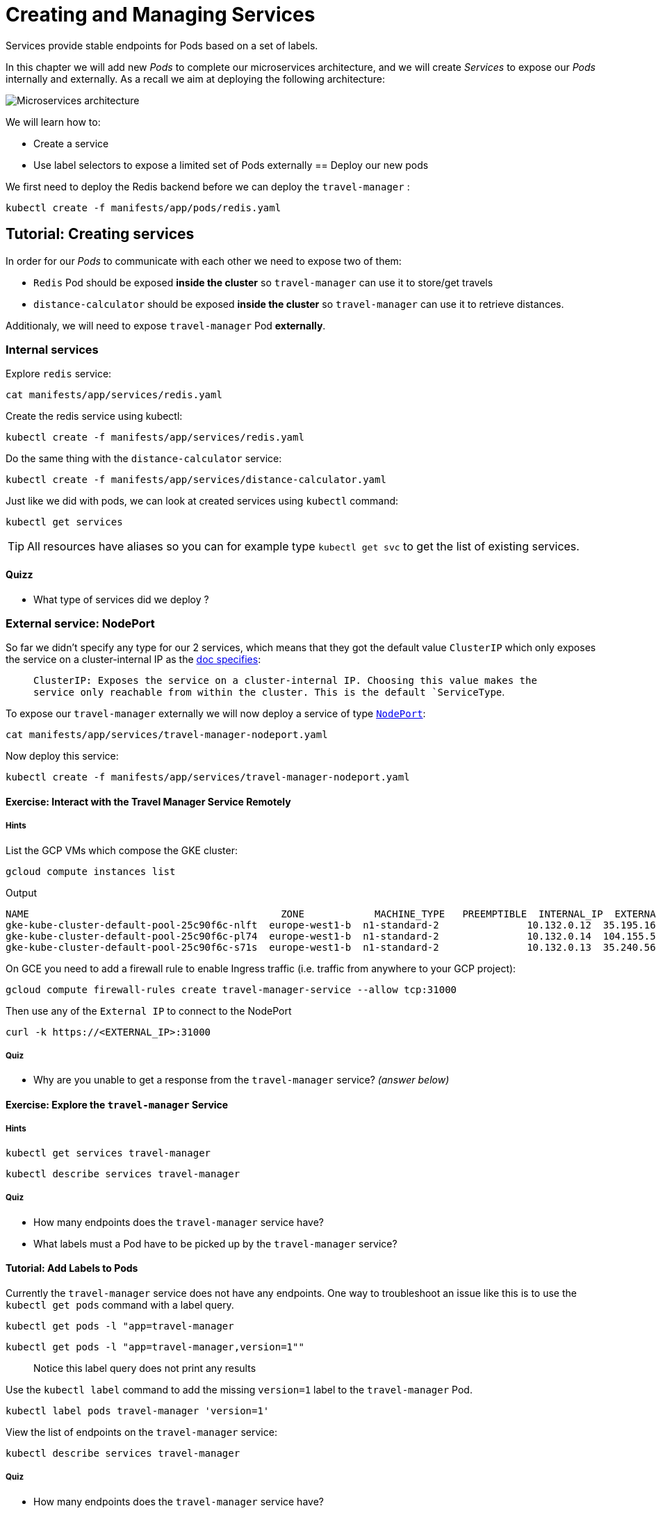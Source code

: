 = Creating and Managing Services

Services provide stable endpoints for Pods based on a set of labels.

In this chapter we will add new _Pods_ to complete our microservices architecture, and we will create _Services_ to expose our _Pods_ internally and externally. As a recall we aim at deploying the following architecture:

image:microservices-architecture.png[Microservices architecture]

We will learn how to:

* Create a service
* Use label selectors to expose a limited set of Pods externally == Deploy our new pods

We first need to deploy the Redis backend before we can deploy the `travel-manager` :

```
kubectl create -f manifests/app/pods/redis.yaml
```

== Tutorial: Creating services

In order for our _Pods_ to communicate with each other we need to expose two of them:

* `Redis` Pod should be exposed *inside the cluster* so `travel-manager` can use it to store/get travels
* `distance-calculator` should be exposed *inside the cluster* so `travel-manager` can use it to retrieve distances.

Additionaly, we will need to expose `travel-manager` Pod *externally*.

[#internal]
=== Internal services

Explore `redis` service:

```
cat manifests/app/services/redis.yaml
```

Create the redis service using kubectl:

```
kubectl create -f manifests/app/services/redis.yaml
```

Do the same thing with the `distance-calculator` service:

```
kubectl create -f manifests/app/services/distance-calculator.yaml
```

Just like we did with pods, we can look at created services using `kubectl` command:

```
kubectl get services
```

TIP: All resources have aliases so you can for example type `kubectl get svc` to get the list of existing services.

==== Quizz

* What type of services did we deploy ?

[#nodeport]
=== External service: NodePort

So far we didn't specify any type for our 2 services, which means that they got the default value `ClusterIP` which only exposes the service on a cluster-internal IP as the
https://kubernetes.io/docs/concepts/services-networking/service/#publishing-services-service-types[doc specifies]:

> `ClusterIP: Exposes the service on a cluster-internal IP. Choosing this value makes the service only reachable from within the cluster. This is the default `ServiceType`.

To expose our `travel-manager` externally we will now deploy a service of type https://kubernetes.io/docs/concepts/services-networking/service/#nodeport[`NodePort`]:

```
cat manifests/app/services/travel-manager-nodeport.yaml
```

Now deploy this service:

```
kubectl create -f manifests/app/services/travel-manager-nodeport.yaml
```

==== Exercise: Interact with the Travel Manager Service Remotely

===== Hints

List the GCP VMs which compose the GKE cluster:
```
gcloud compute instances list
```

Output
```
NAME                                           ZONE            MACHINE_TYPE   PREEMPTIBLE  INTERNAL_IP  EXTERNAL_IP     STATUS
gke-kube-cluster-default-pool-25c90f6c-nlft  europe-west1-b  n1-standard-2               10.132.0.12  35.195.16.10    RUNNING
gke-kube-cluster-default-pool-25c90f6c-pl74  europe-west1-b  n1-standard-2               10.132.0.14  104.155.52.100  RUNNING
gke-kube-cluster-default-pool-25c90f6c-s71s  europe-west1-b  n1-standard-2               10.132.0.13  35.240.56.74    RUNNING
```

On GCE you need to add a firewall rule to enable Ingress traffic (i.e. traffic from anywhere to your GCP project):

```
gcloud compute firewall-rules create travel-manager-service --allow tcp:31000
```

Then use any of the `External IP` to connect to the NodePort
```
curl -k https://<EXTERNAL_IP>:31000
```

===== Quiz

* Why are you unable to get a response from the `travel-manager` service? __(answer below)__

==== Exercise: Explore the `travel-manager` Service

===== Hints

```
kubectl get services travel-manager
```

```
kubectl describe services travel-manager
```

===== Quiz

* How many endpoints does the `travel-manager` service have?
* What labels must a Pod have to be picked up by the `travel-manager` service?

[#labels]
==== Tutorial: Add Labels to Pods

Currently the `travel-manager` service does not have any endpoints. One way to troubleshoot an issue like this is to use the `kubectl get pods` command with a label query.

```
kubectl get pods -l "app=travel-manager
```

```
kubectl get pods -l "app=travel-manager,version=1""
```

> Notice this label query does not print any results

Use the `kubectl label` command to add the missing `version=1` label to the `travel-manager` Pod.

```
kubectl label pods travel-manager 'version=1'
```

View the list of endpoints on the `travel-manager` service:

```
kubectl describe services travel-manager
```

===== Quiz

* How many endpoints does the `travel-manager` service have?

==== Exercise: Interact with the Travel Manager Service Remotely

===== Hints

```
gcloud compute instances list
```

```
curl -k https://<EXTERNAL_IP>:31000
```

==== Tutorial: Remove Labels from Pods

In this exercise you will observe what happens when a required label is removed from a Pod.

Use the `kubectl label` command to remove the `type` label from the `travel-manager` Pod.

```
kubectl label pods travel-manager type-
```

View the list of endpoints on the `travel-manager` service:

```
kubectl describe services travel-manager
```

===== Quiz

* How many endpoints does the `travel-manager` service have?

[#lb]
=== External service: Load Balancer

`NodePort` services are great but they are usually not used directly in production as they require that you type on a specific cluster's node to access your microservices.

We usually use a `LoadBalancer` service type instead, and GKE will manage everything for us. Let's try that. We first need to delete the old service:

```
kubectl delete svc travel-manager
```

Observe the new service with `LoadBalancer`:

```
cat manifests/app/services/travel-manager-nodeport.yaml
```

TIP: What is the difference with the `NodePort` version ?

We are now ready to create our `LoadBalancer` service:

```
kubectl create -f manifests/app/services/travel-manager-nodeport.yaml
```

Wait until a stable external IP address has been assigned to our LoadBalancer by running the following command:

```
watch kubectl get svc travel-manager --output yaml
```

Once you have a value under status.loadBalancer.ingress.ip`, you can query the `travel-manager` service from the outside world by running a simple curl:

```
curl http://<INGRESS_IP>:60000/travels
```

==== Quizz

* How was the load balancer populated in GCP environment ?
* How was the service able to reach the container in our pods ?

== Summary

In this chapter you learned how to expose Pods using services and labels.
